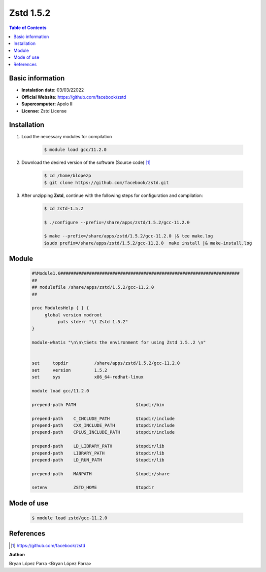 .. _Zstd-1.5.2:

Zstd 1.5.2
===========

.. contents:: Table of Contents


Basic information
-----------------

- **Instalation date:** 03/03/22022
- **Official Website:** https://github.com/facebook/zstd
- **Supercomputer:** Apolo II
- **License:** Zstd License



Installation
------------

1. Load the necessary modules for compilation

    .. code-block:: bash

        $ module load gcc/11.2.0

2. Download the desired version of the software (Source code) [1]_

    .. code-block:: bash

        $ cd /home/blopezp
        $ git clone https://github.com/facebook/zstd.git

3. After unzipping **Zstd**, continue with the following steps for configuration and compilation:

    .. code-block:: bash

        $ cd zstd-1.5.2

        $ ./configure --prefix=/share/apps/zstd/1.5.2/gcc-11.2.0

        $ make --prefix=/share/apps/zstd/1.5.2/gcc-11.2.0 |& tee make.log
        $sudo prefix=/share/apps/zstd/1.5.2/gcc-11.2.0  make install |& make-install.log

Module
------

    .. code-block:: tcl

        #%Module1.0#####################################################################
        ##
        ## modulefile /share/apps/zstd/1.5.2/gcc-11.2.0
        ##

        proc ModulesHelp { } {
             global version modroot
                  puts stderr "\t Zstd 1.5.2"
        }

        module-whatis "\n\n\tSets the environment for using Zstd 1.5..2 \n"


        set     topdir          /share/apps/zstd/1.5.2/gcc-11.2.0
        set     version         1.5.2
        set     sys             x86_64-redhat-linux

        module load gcc/11.2.0

        prepend-path PATH                       $topdir/bin

        prepend-path    C_INCLUDE_PATH          $topdir/include
        prepend-path    CXX_INCLUDE_PATH        $topdir/include
        prepend-path    CPLUS_INCLUDE_PATH      $topdir/include

        prepend-path    LD_LIBRARY_PATH         $topdir/lib
        prepend-path    LIBRARY_PATH            $topdir/lib
        prepend-path    LD_RUN_PATH             $topdir/lib

        prepend-path    MANPATH                 $topdir/share

        setenv          ZSTD_HOME               $topdir



Mode of use
-----------

    .. code-block:: bash

        $ module load zstd/gcc-11.2.0

References
----------

.. [1] https://github.com/facebook/zstd

:Author:

Bryan López Parra <Bryan López Parra>
